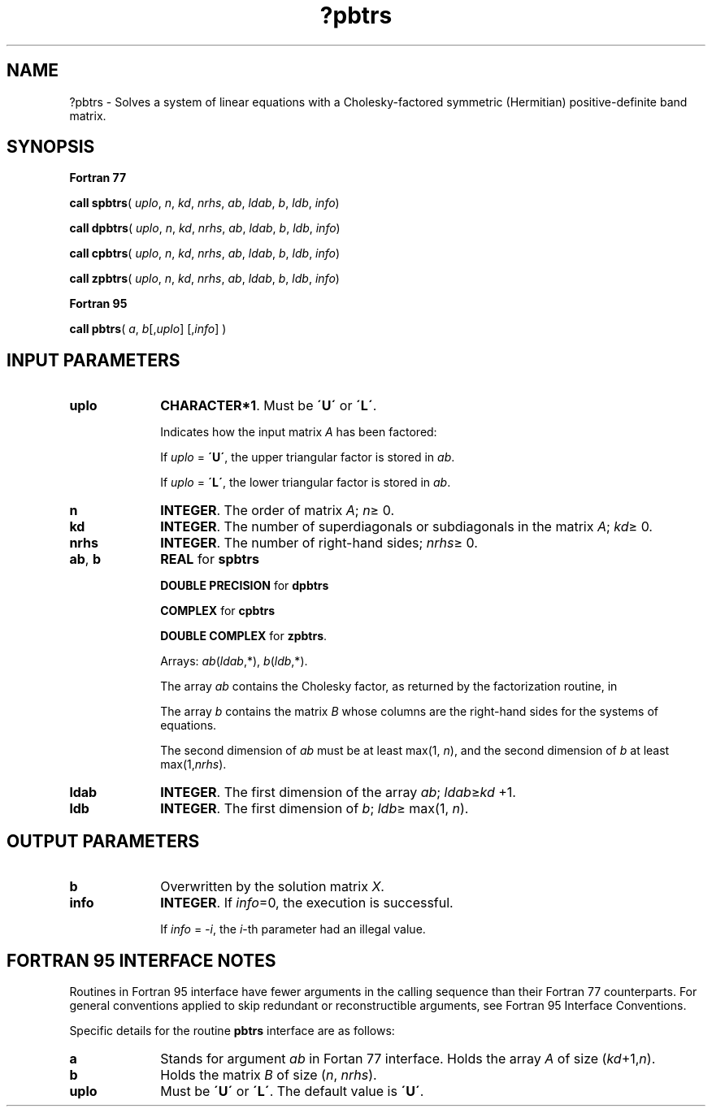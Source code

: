 .\" Copyright (c) 2002 \- 2008 Intel Corporation
.\" All rights reserved.
.\"
.TH ?pbtrs 3 "Intel Corporation" "Copyright(C) 2002 \- 2008" "Intel(R) Math Kernel Library"
.SH NAME
?pbtrs \- Solves a system of linear equations with a  Cholesky-factored symmetric (Hermitian) positive-definite band matrix.
.SH SYNOPSIS
.PP
.B Fortran 77
.PP
\fBcall spbtrs\fR( \fIuplo\fR, \fIn\fR, \fIkd\fR, \fInrhs\fR, \fIab\fR, \fIldab\fR, \fIb\fR, \fIldb\fR, \fIinfo\fR)
.PP
\fBcall dpbtrs\fR( \fIuplo\fR, \fIn\fR, \fIkd\fR, \fInrhs\fR, \fIab\fR, \fIldab\fR, \fIb\fR, \fIldb\fR, \fIinfo\fR)
.PP
\fBcall cpbtrs\fR( \fIuplo\fR, \fIn\fR, \fIkd\fR, \fInrhs\fR, \fIab\fR, \fIldab\fR, \fIb\fR, \fIldb\fR, \fIinfo\fR)
.PP
\fBcall zpbtrs\fR( \fIuplo\fR, \fIn\fR, \fIkd\fR, \fInrhs\fR, \fIab\fR, \fIldab\fR, \fIb\fR, \fIldb\fR, \fIinfo\fR)
.PP
.B Fortran 95
.PP
\fBcall pbtrs\fR( \fIa\fR, \fIb\fR[,\fIuplo\fR] [,\fIinfo\fR] )
.SH INPUT PARAMETERS

.TP 10
\fBuplo\fR
.NL
\fBCHARACTER*1\fR.  Must be \fB\'U\'\fR or \fB\'L\'\fR.
.IP
Indicates how the input matrix \fIA\fR has been factored: 
.IP
If \fIuplo\fR = \fB\'U\'\fR, the upper triangular factor is stored in \fIab\fR.
.IP
If \fIuplo\fR = \fB\'L\'\fR, the lower triangular factor is stored in \fIab\fR.
.TP 10
\fBn\fR
.NL
\fBINTEGER\fR.  The order of matrix \fIA\fR; \fIn\fR\(>= 0.
.TP 10
\fBkd\fR
.NL
\fBINTEGER\fR.  The number of superdiagonals or subdiagonals in the matrix \fIA\fR; \fIkd\fR\(>= 0.
.TP 10
\fBnrhs\fR
.NL
\fBINTEGER\fR.  The number of right-hand sides; \fInrhs\fR\(>= 0.
.TP 10
\fBab\fR, \fBb\fR
.NL
\fBREAL\fR for \fBspbtrs\fR
.IP
\fBDOUBLE PRECISION\fR for \fBdpbtrs\fR
.IP
\fBCOMPLEX\fR for \fBcpbtrs\fR
.IP
\fBDOUBLE COMPLEX\fR for \fBzpbtrs\fR.
.IP
Arrays: \fIab\fR(\fIldab\fR,*),\fI b\fR(\fIldb\fR,*).
.IP
The array \fIab\fR contains the Cholesky factor, as returned by the factorization routine, in 
.IP
The array \fIb\fR contains the matrix \fIB\fR whose columns are the right-hand sides for the systems of equations.
.IP
The second dimension of \fIab\fR must be at least max(1, \fIn\fR), and the second dimension of \fIb\fR at least max(1,\fInrhs\fR).
.TP 10
\fBldab\fR
.NL
\fBINTEGER\fR.  The first dimension of the array \fIab\fR; \fIldab\fR\(>=\fIkd\fR +1.
.TP 10
\fBldb\fR
.NL
\fBINTEGER\fR.  The first dimension of \fIb\fR; \fIldb\fR\(>= max(1, \fIn\fR).
.SH OUTPUT PARAMETERS

.TP 10
\fBb\fR
.NL
Overwritten by the solution matrix \fIX\fR.
.TP 10
\fBinfo\fR
.NL
\fBINTEGER\fR. If \fIinfo\fR=0, the execution is successful. 
.IP
If \fIinfo\fR = \fI-i\fR, the \fIi\fR-th parameter had an illegal value.
.SH FORTRAN 95 INTERFACE NOTES
.PP
.PP
Routines in Fortran 95 interface have fewer arguments in the calling sequence than their Fortran 77  counterparts. For general conventions applied to skip redundant or reconstructible arguments, see Fortran 95  Interface Conventions.
.PP
Specific details for the routine \fBpbtrs\fR interface are as follows:
.TP 10
\fBa\fR
.NL
Stands for argument \fIab\fR in Fortan 77 interface. Holds the array \fIA\fR of size (\fIkd\fR+1,\fIn\fR).
.TP 10
\fBb\fR
.NL
Holds the matrix \fIB\fR of size (\fIn\fR, \fInrhs\fR).
.TP 10
\fBuplo\fR
.NL
Must be \fB\'U\'\fR or \fB\'L\'\fR. The default value is \fB\'U\'\fR.
